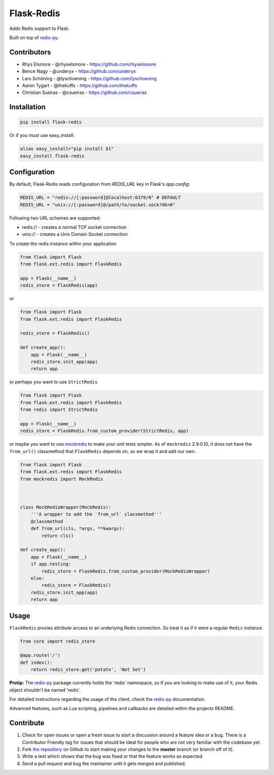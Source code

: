 Flask-Redis
===========

.. image:: https://travis-ci.org/underyx/flask-redis.svg?branch=master
   :target: https://travis-ci.org/underyx/flask-redis
   :alt: Test Suite

.. image:: https://coveralls.io/repos/underyx/flask-redis/badge.svg
   :target: https://coveralls.io/r/underyx/flask-redis
   :alt: Test Coverage

.. image:: https://landscape.io/github/underyx/flask-redis/master/landscape.svg?style=flat
   :target: https://landscape.io/github/underyx/flask-redis/master
   :alt: Code Health

Adds Redis support to Flask.

Built on top of `redis-py <https://github.com/andymccurdy/redis-py>`_.

Contributors
------------

- Rhys Elsmore - @rhyselsmore - https://github.com/rhyselsmore
- Bence Nagy - @underyx - https://github.com/underyx
- Lars Schöning - @lyschoening - https://github.com/lyschoening
- Aaron Tygart - @thekuffs - https://github.com/thekuffs
- Christian Sueiras - @csueiras - https://github.com/csueiras


Installation
------------

.. code-block:: bash

    pip install flask-redis

Or if you *must* use easy_install:

.. code-block:: bash

    alias easy_install="pip install $1"
    easy_install flask-redis


Configuration
-------------

By default, Flask-Redis reads configuration from `REDIS_URL` key in Flask's
`app.config`:

.. code-block:: python

    REDIS_URL = "redis://[:password]@localhost:6379/0" # DEFAULT
    REDIS_URL = "unix://[:password]@/path/to/socket.sock?db=0"


Following two URL schemes are supported:

- redis:// - creates a normal TCP socket connection
- unix:// - creates a Unix Domain Socket connection

To create the redis instance within your application

.. code-block:: python

    from flask import Flask
    from flask.ext.redis import FlaskRedis

    app = Flask(__name__)
    redis_store = FlaskRedis(app)

or

.. code-block:: python

    from flask import Flask
    from flask.ext.redis import FlaskRedis

    redis_store = FlaskRedis()

    def create_app():
        app = Flask(__name__)
        redis_store.init_app(app)
        return app

or perhaps you want to use ``StrictRedis``

.. code-block:: python

    from flask import Flask
    from flask.ext.redis import FlaskRedis
    from redis import StrictRedis

    app = Flask(__name__)
    redis_store = FlaskRedis.from_custom_provider(StrictRedis, app)

or maybe you want to use
`mockredis <https://github.com/locationlabs/mockredis>`_ to make your unit
tests simpler.  As of ``mockredis`` 2.9.0.10, it does not have the ``from_url()``
classmethod that ``FlaskRedis`` depends on, so we wrap it and add our own.

.. code-block:: python


    from flask import Flask
    from flask.ext.redis import FlaskRedis
    from mockredis import MockRedis



    class MockRedisWrapper(MockRedis):
        '''A wrapper to add the `from_url` classmethod'''
        @classmethod
        def from_url(cls, *args, **kwargs):
            return cls()

    def create_app():
        app = Flask(__name__)
        if app.testing:
            redis_store = FlaskRedis.from_custom_provider(MockRedisWrapper)
        else:
            redis_store = FlaskRedis()
        redis_store.init_app(app)
        return app

Usage
-----

``FlaskRedis`` proxies attribute access to an underlying Redis connection. So treat it as if it were a regular ``Redis`` instance.

.. code-block:: python

    from core import redis_store

    @app.route('/')
    def index():
        return redis_store.get('potato', 'Not Set')

**Protip:** The `redis-py <https://github.com/andymccurdy/redis-py>`_ package currently holds the 'redis' namespace,
so if you are looking to make use of it, your Redis object shouldn't be named 'redis'.

For detailed instructions regarding the usage of the client, check the `redis-py <https://github.com/andymccurdy/redis-py>`_ documentation.

Advanced features, such as Lua scripting, pipelines and callbacks are detailed within the projects README.

Contribute
----------

#. Check for open issues or open a fresh issue to start a discussion around a feature idea or a bug. There is a Contributor Friendly tag for issues that should be ideal for people who are not very familiar with the codebase yet.
#. Fork `the repository`_ on Github to start making your changes to the **master** branch (or branch off of it).
#. Write a test which shows that the bug was fixed or that the feature works as expected.
#. Send a pull request and bug the maintainer until it gets merged and published.

.. _`the repository`: http://github.com/underyx/flask-redis
